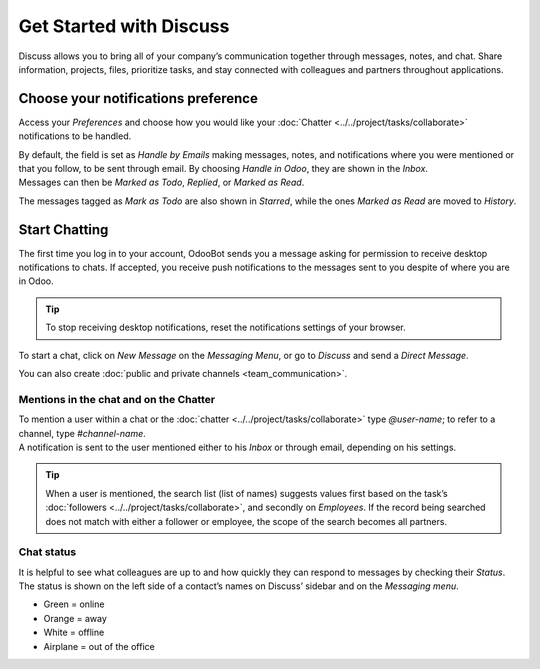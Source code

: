 ========================
Get Started with Discuss
========================

Discuss allows you to bring all of your company’s communication together through messages, notes,
and chat. Share information, projects, files, prioritize tasks, and stay connected with colleagues
and partners throughout applications.

Choose your notifications preference
====================================

Access your *Preferences* and choose how you would like your
:doc:`Chatter <../../project/tasks/collaborate>` notifications to be handled.

.. image:: media/change_preferences.png
   :align: center
   :alt: View of the preferences page for Odoo Discuss

| By default, the field is set as *Handle by Emails* making messages, notes, and notifications where
  you were mentioned or that you follow, to be sent through email. By choosing *Handle in Odoo*,
  they are shown in the *Inbox*.
| Messages can then be *Marked as Todo*, *Replied*, or *Marked as Read*.

.. image:: media/inbox_actions.png
   :align: center
   :alt: View of an inbox message and its action options in Odoo Discuss

The messages tagged as *Mark as Todo* are also shown in *Starred*, while the ones *Marked as Read*
are moved to *History*.

.. image:: media/starred_messages.png
   :align: center
   :alt: View of messages marked as todo in Odoo Discuss

Start Chatting
==============

The first time you log in to your account, OdooBot sends you a message asking for permission to
receive desktop notifications to chats. If accepted, you receive push notifications to the messages
sent to you despite of where you are in Odoo.

.. image:: media/odoobot_push.png
   :align: center
   :alt: View of the messages under the messaging menu emphasizing the request for push
         notifications for Odoo Discuss

.. tip::
   To stop receiving desktop notifications, reset the notifications settings of your browser.

To start a chat, click on *New Message* on the *Messaging Menu*, or go to *Discuss* and send a
*Direct Message*.

.. image:: media/channels_direct_messages.png
   :align: center
   :height: 400
   :alt: View of discuss’s panel emphasizing the titles channels and direct messages in Odoo Discuss

You can also create :doc:`public and private channels <team_communication>`.

Mentions in the chat and on the Chatter
---------------------------------------

| To mention a user within a chat or the :doc:`chatter <../../project/tasks/collaborate>` type
  *@user-name*; to refer to a channel, type *#channel-name*.
| A notification is sent to the user mentioned either to his *Inbox* or through email, depending
  on his settings.

.. image:: media/chat_windows.png
   :align: center
   :alt: View of a couple of chat window messages for Odoo Discuss

.. tip::
   When a user is mentioned, the search list (list of names) suggests values first based on the
   task’s :doc:`followers <../../project/tasks/collaborate>`, and secondly on *Employees*. If the
   record being searched does not match with either a follower or employee, the scope of the search
   becomes all partners.

Chat status
-----------

It is helpful to see what colleagues are up to and how quickly they can respond to messages by
checking their *Status*. The status is shown on the left side of a contact’s names on Discuss’
sidebar and on the *Messaging menu*.

- Green = online
- Orange = away
- White = offline
- Airplane = out of the office

.. image:: media/status.png
   :align: center
   :height: 300
   :alt: View of the contacts’ status for Odoo Discuss

.. seealso::
   - :doc:`../../project/tasks/collaborate`
   - :doc:`team_communication`
   - :doc:`../advanced/email_servers`

